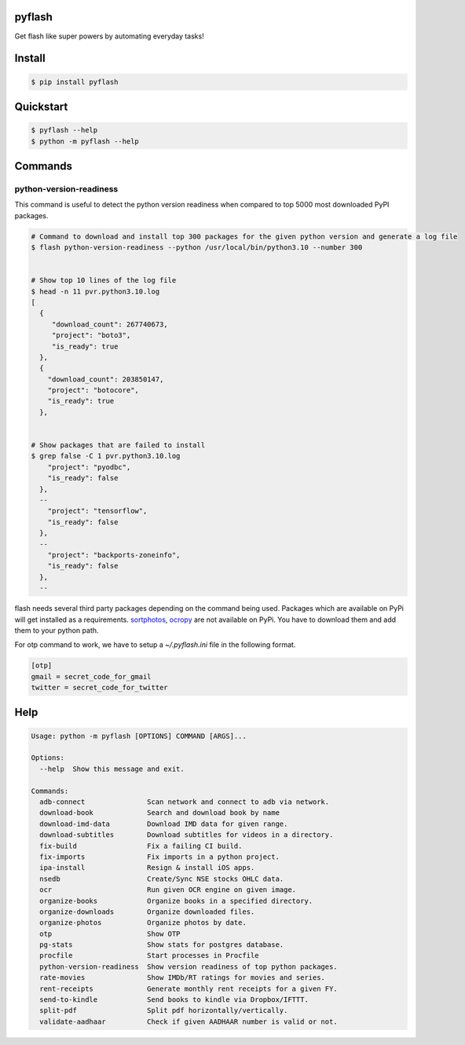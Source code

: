 pyflash
=======

Get flash like super powers by automating everyday tasks!



Install
========

.. code-block:: shell

    $ pip install pyflash


Quickstart
==========

.. code-block:: shell

    $ pyflash --help
    $ python -m pyflash --help


Commands
=========


python-version-readiness
--------------------------

This command is useful to detect the python version readiness when compared to top 5000 most downloaded PyPI packages.

.. code-block:: shell

    # Command to download and install top 300 packages for the given python version and generate a log file
    $ flash python-version-readiness --python /usr/local/bin/python3.10 --number 300


    # Show top 10 lines of the log file
    $ head -n 11 pvr.python3.10.log
    [
      {
         "download_count": 267740673,
         "project": "boto3",
         "is_ready": true
      },
      {
        "download_count": 203850147,
        "project": "botocore",
        "is_ready": true
      },


    # Show packages that are failed to install
    $ grep false -C 1 pvr.python3.10.log
        "project": "pyodbc",
        "is_ready": false
      },
      --
        "project": "tensorflow",
        "is_ready": false
      },
      --
        "project": "backports-zoneinfo",
        "is_ready": false
      },
      --



flash needs several third party packages depending on the command being used. Packages which are available on PyPi will get installed as a requirements. sortphotos_, ocropy_ are not available on PyPi. You have to download them and add them to your python path.

.. _sortphotos: https://github.com/andrewning/sortphotos
.. _ocropy: https://github.com/tmbdev/ocropy


For otp command to work, we have to setup a `~/.pyflash.ini` file in the following format.


.. code-block:: shell

    [otp]
    gmail = secret_code_for_gmail
    twitter = secret_code_for_twitter


Help
======

.. code-block:: shell

    Usage: python -m pyflash [OPTIONS] COMMAND [ARGS]...

    Options:
      --help  Show this message and exit.

    Commands:
      adb-connect               Scan network and connect to adb via network.
      download-book             Search and download book by name
      download-imd-data         Download IMD data for given range.
      download-subtitles        Download subtitles for videos in a directory.
      fix-build                 Fix a failing CI build.
      fix-imports               Fix imports in a python project.
      ipa-install               Resign & install iOS apps.
      nsedb                     Create/Sync NSE stocks OHLC data.
      ocr                       Run given OCR engine on given image.
      organize-books            Organize books in a specified directory.
      organize-downloads        Organize downloaded files.
      organize-photos           Organize photos by date.
      otp                       Show OTP
      pg-stats                  Show stats for postgres database.
      procfile                  Start processes in Procfile
      python-version-readiness  Show version readiness of top python packages.
      rate-movies               Show IMDb/RT ratings for movies and series.
      rent-receipts             Generate monthly rent receipts for a given FY.
      send-to-kindle            Send books to kindle via Dropbox/IFTTT.
      split-pdf                 Split pdf horizontally/vertically.
      validate-aadhaar          Check if given AADHAAR number is valid or not.
